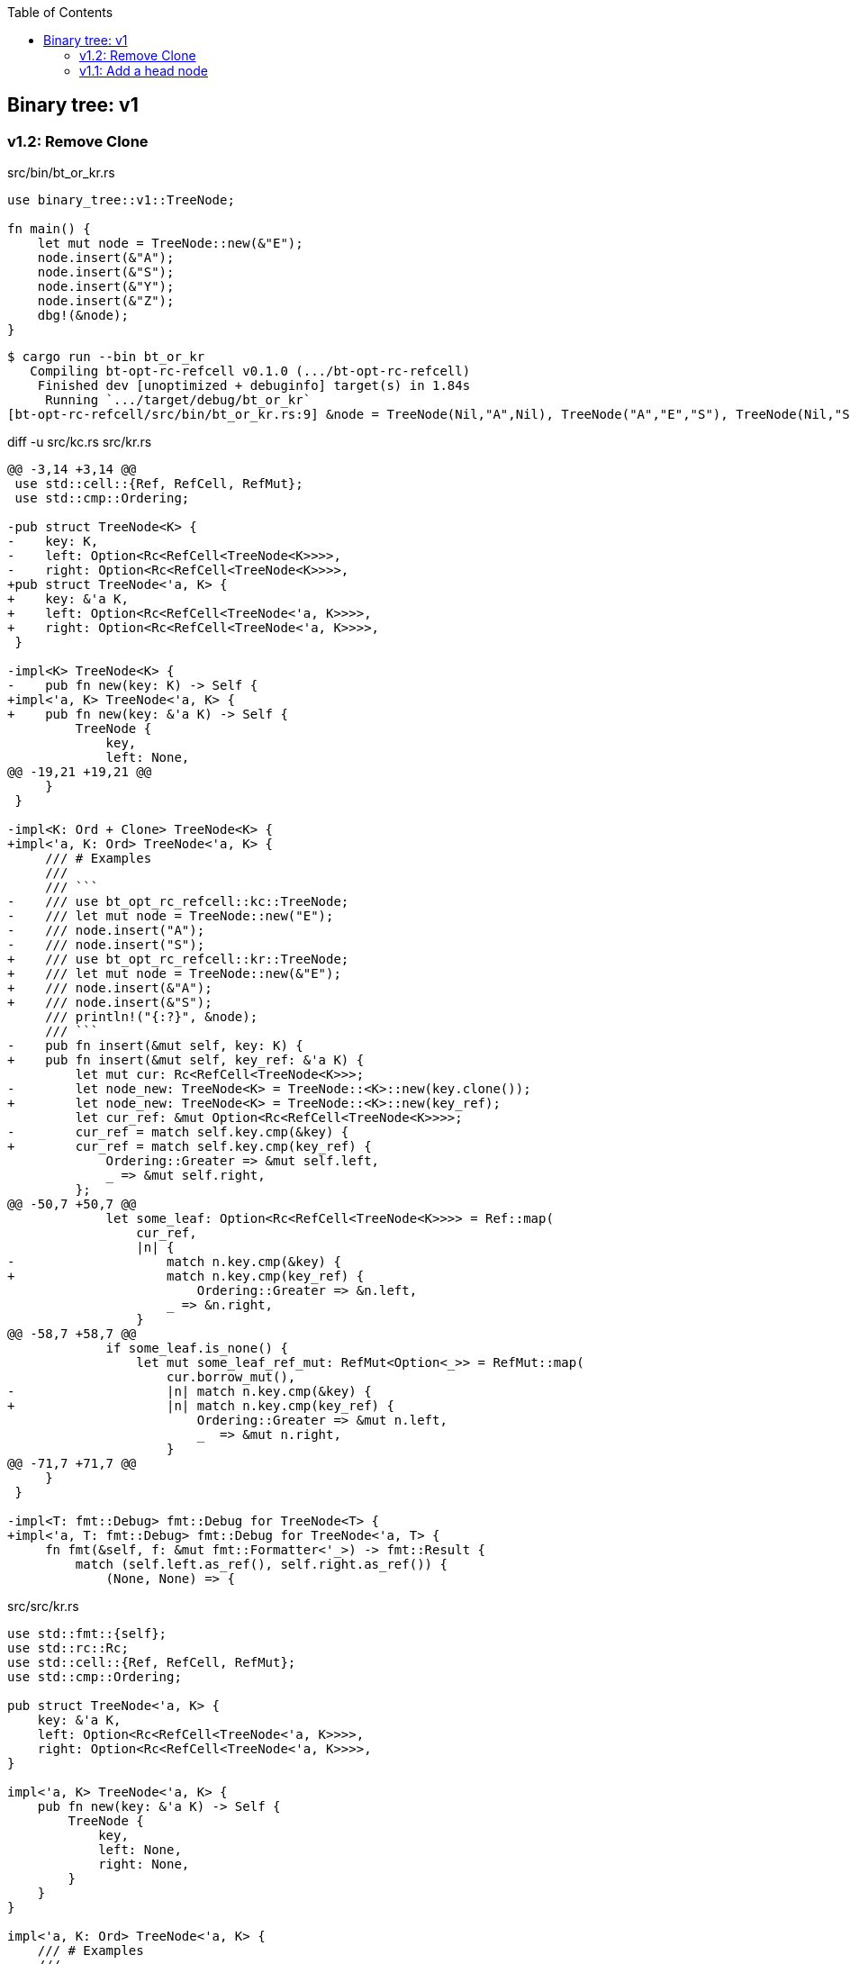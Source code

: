 ifndef::leveloffset[]
:toc: left
:toclevels: 3
:icons: font
endif::[]

== Binary tree: v1

=== v1.2: Remove Clone

[source,rust]
.src/bin/bt_or_kr.rs
----
use binary_tree::v1::TreeNode;

fn main() {
    let mut node = TreeNode::new(&"E");
    node.insert(&"A");
    node.insert(&"S");
    node.insert(&"Y");
    node.insert(&"Z");
    dbg!(&node);
}
----

[source,console]
----
$ cargo run --bin bt_or_kr
   Compiling bt-opt-rc-refcell v0.1.0 (.../bt-opt-rc-refcell)
    Finished dev [unoptimized + debuginfo] target(s) in 1.84s
     Running `.../target/debug/bt_or_kr`
[bt-opt-rc-refcell/src/bin/bt_or_kr.rs:9] &node = TreeNode(Nil,"A",Nil), TreeNode("A","E","S"), TreeNode(Nil,"S","Y"), TreeNode(Nil,"Y","Z"), TreeNode(Nil,"Z",Nil)
----

[source,diff]
.diff -u src/kc.rs src/kr.rs
----
@@ -3,14 +3,14 @@
 use std::cell::{Ref, RefCell, RefMut};
 use std::cmp::Ordering;

-pub struct TreeNode<K> {
-    key: K,
-    left: Option<Rc<RefCell<TreeNode<K>>>>,
-    right: Option<Rc<RefCell<TreeNode<K>>>>,
+pub struct TreeNode<'a, K> {
+    key: &'a K,
+    left: Option<Rc<RefCell<TreeNode<'a, K>>>>,
+    right: Option<Rc<RefCell<TreeNode<'a, K>>>>,
 }

-impl<K> TreeNode<K> {
-    pub fn new(key: K) -> Self {
+impl<'a, K> TreeNode<'a, K> {
+    pub fn new(key: &'a K) -> Self {
         TreeNode {
             key,
             left: None,
@@ -19,21 +19,21 @@
     }
 }

-impl<K: Ord + Clone> TreeNode<K> {
+impl<'a, K: Ord> TreeNode<'a, K> {
     /// # Examples
     ///
     /// ```
-    /// use bt_opt_rc_refcell::kc::TreeNode;
-    /// let mut node = TreeNode::new("E");
-    /// node.insert("A");
-    /// node.insert("S");
+    /// use bt_opt_rc_refcell::kr::TreeNode;
+    /// let mut node = TreeNode::new(&"E");
+    /// node.insert(&"A");
+    /// node.insert(&"S");
     /// println!("{:?}", &node);
     /// ```
-    pub fn insert(&mut self, key: K) {
+    pub fn insert(&mut self, key_ref: &'a K) {
         let mut cur: Rc<RefCell<TreeNode<K>>>;
-        let node_new: TreeNode<K> = TreeNode::<K>::new(key.clone());
+        let node_new: TreeNode<K> = TreeNode::<K>::new(key_ref);
         let cur_ref: &mut Option<Rc<RefCell<TreeNode<K>>>>;
-        cur_ref = match self.key.cmp(&key) {
+        cur_ref = match self.key.cmp(key_ref) {
             Ordering::Greater => &mut self.left,
             _ => &mut self.right,
         };
@@ -50,7 +50,7 @@
             let some_leaf: Option<Rc<RefCell<TreeNode<K>>>> = Ref::map(
                 cur_ref,
                 |n| {
-                    match n.key.cmp(&key) {
+                    match n.key.cmp(key_ref) {
                         Ordering::Greater => &n.left,
                     _ => &n.right,
                 }
@@ -58,7 +58,7 @@
             if some_leaf.is_none() {
                 let mut some_leaf_ref_mut: RefMut<Option<_>> = RefMut::map(
                     cur.borrow_mut(),
-                    |n| match n.key.cmp(&key) {
+                    |n| match n.key.cmp(key_ref) {
                         Ordering::Greater => &mut n.left,
                         _  => &mut n.right,
                     }
@@ -71,7 +71,7 @@
     }
 }

-impl<T: fmt::Debug> fmt::Debug for TreeNode<T> {
+impl<'a, T: fmt::Debug> fmt::Debug for TreeNode<'a, T> {
     fn fmt(&self, f: &mut fmt::Formatter<'_>) -> fmt::Result {
         match (self.left.as_ref(), self.right.as_ref()) {
             (None, None) => {
----

[source,rust]
.src/src/kr.rs
----
use std::fmt::{self};
use std::rc::Rc;
use std::cell::{Ref, RefCell, RefMut};
use std::cmp::Ordering;

pub struct TreeNode<'a, K> {
    key: &'a K,
    left: Option<Rc<RefCell<TreeNode<'a, K>>>>,
    right: Option<Rc<RefCell<TreeNode<'a, K>>>>,
}

impl<'a, K> TreeNode<'a, K> {
    pub fn new(key: &'a K) -> Self {
        TreeNode {
            key,
            left: None,
            right: None,
        }
    }
}

impl<'a, K: Ord> TreeNode<'a, K> {
    /// # Examples
    ///
    /// ```
    /// use bt_opt_rc_refcell::kr::TreeNode;
    /// let mut node = TreeNode::new(&"E");
    /// node.insert(&"A");
    /// node.insert(&"S");
    /// println!("{:?}", &node);
    /// ```
    pub fn insert(&mut self, key_ref: &'a K) {
        let mut cur: Rc<RefCell<TreeNode<K>>>;
        let node_new: TreeNode<K> = TreeNode::<K>::new(key_ref);
        let cur_ref: &mut Option<Rc<RefCell<TreeNode<K>>>>;
        cur_ref = match self.key.cmp(key_ref) {
            Ordering::Greater => &mut self.left,
            _ => &mut self.right,
        };
        cur = match cur_ref {
            None => {
                cur_ref.replace(Rc::new(RefCell::new(node_new)));
                return
            },
            Some(ref cur_ref) => Rc::clone(cur_ref),
        };

        loop {
            let cur_ref: Ref<TreeNode<K>> = cur.borrow();
            let some_leaf: Option<Rc<RefCell<TreeNode<K>>>> = Ref::map(
                cur_ref,
                |n| {
                    match n.key.cmp(key_ref) {
                        Ordering::Greater => &n.left,
                        _ => &n.right,
                    }
                }
            ).clone();
            if some_leaf.is_none() {
                let mut some_leaf_ref_mut: RefMut<Option<_>> = RefMut::map(
                    cur.borrow_mut(),
                    |n| match n.key.cmp(key_ref) {
                        Ordering::Greater => &mut n.left,
                        _  => &mut n.right,
                    }
                );
                some_leaf_ref_mut.replace(Rc::new(RefCell::new(node_new)));
                return;
            }
            cur = Rc::clone(&some_leaf.unwrap());
        }
    }
}

impl<'a, T: fmt::Debug> fmt::Debug for TreeNode<'a, T> {
    fn fmt(&self, f: &mut fmt::Formatter<'_>) -> fmt::Result {
        match (self.left.as_ref(), self.right.as_ref()) {
            (None, None) => {
                write!(f, "TreeNode(Nil,{:?},Nil)", self.key)
            },
            (Some(left), Some(right)) => {
                write!(f,
                    "{:?}, TreeNode({:?},{:?},{:?}), {:?}",
                    left.borrow(), left.borrow().key, self.key, right.borrow().key, right.borrow()
                )
            },
            (None, Some(right)) => {
                write!(f,
                    "TreeNode(Nil,{:?},{:?}), {:?}",
                    self.key, right.borrow().key, right.borrow()
                )
            },
            (Some(left), None) => {
                write!(f,
                    "{:?}, TreeNode({:?},{:?},Nil)",
                    left.borrow(), self.key, left.borrow().key
                )
            },
        }
    }
}

#[cfg(test)]
mod tests;
----

=== v1.1: Add a head node

[source,rust]
.src/bin/bt_or_kr.rs
----
use bt_opt_rc_refcell::kr::BTree;

fn main() {
    let mut tree = BTree::new();
    tree.insert(&"E");
    tree.insert(&"A");
    tree.insert(&"S");
    tree.insert(&"Y");
    tree.insert(&"Z");
    dbg!(&tree);
}
----

[source,console]
.Results
----
$ cargo run --bin bt_ro_kr
   Compiling bt-refcell-opt-rc v0.1.0 (.../tree/bt-refcell-opt-rc)
    Finished dev [unoptimized + debuginfo] target(s) in 3.58s
     Running `.../target/debug/bt_ro_kr`
[tree/bt-refcell-opt-rc/src/bin/bt_ro_kr.rs:10] &tree = BTree={TreeNode(Nil,"A",Nil), TreeNode("A","E","S"), TreeNode(Nil,"S","Y"), TreeNode(Nil,"Y","Z"), TreeNode(Nil,"Z",Nil)}
----

[source,rust]
.src/kr.rs
----
use std::fmt::{self};
use std::rc::Rc;
use std::cell::{Ref, RefCell, RefMut};
use std::cmp::Ordering;

pub struct TreeNode<'a, K> {
    key: &'a K,
    left: Option<Rc<RefCell<TreeNode<'a, K>>>>,
    right: Option<Rc<RefCell<TreeNode<'a, K>>>>,
}

impl<'a, K> TreeNode<'a, K> {
    pub fn new(key: &'a K) -> Self {
        TreeNode {
            key,
            left: None,
            right: None,
        }
    }
}

impl<'a, T: fmt::Debug> fmt::Debug for TreeNode<'a, T> {
    fn fmt(&self, f: &mut fmt::Formatter<'_>) -> fmt::Result {
        match (self.left.as_ref(), self.right.as_ref()) {
            (None, None) => {
                write!(f, "TreeNode(Nil,{:?},Nil)", self.key)
            },
            (Some(left), Some(right)) => {
                write!(f,
                    "{:?}, TreeNode({:?},{:?},{:?}), {:?}",
                    left.borrow(), left.borrow().key, self.key, right.borrow().key, right.borrow()
                )
            },
            (None, Some(right)) => {
                write!(f,
                    "TreeNode(Nil,{:?},{:?}), {:?}",
                    self.key, right.borrow().key, right.borrow()
                )
            },
            (Some(left), None) => {
                write!(f,
                    "{:?}, TreeNode({:?},{:?},Nil)",
                    left.borrow(), self.key, left.borrow().key
                )
            },
        }
    }
}

pub struct BTree<'a, K> {
    head: Option<Rc<RefCell<TreeNode<'a, K>>>>,
}

impl<'a, K> BTree<'a, K> {
    pub fn new() -> Self {
        BTree {
            head: None,
        }
    }
}

impl<'a, K: Ord> BTree<'a, K> {
    /// # Examples
    ///
    /// ```
    /// use bt_opt_rc_refcell::kr::BTree;
    /// let mut tree = BTree::new();
    /// tree.insert(&"E");
    /// tree.insert(&"A");
    /// tree.insert(&"S");
    /// println!("{:?}", &tree);
    /// ```
    pub fn insert(&mut self, key_ref: &'a K) {
        if self.head.is_none() {
            self.head.replace(
                Rc::new(RefCell::new(TreeNode::new(key_ref)))
            );
            return;
        }
        let cur_ref: &Rc<RefCell<TreeNode<K>>>;
        cur_ref = &self.head.as_ref().unwrap();

        let mut cur: Rc<RefCell<TreeNode<K>>>;
        cur = Rc::clone(cur_ref);

        loop {
            let cur_ref: Ref<TreeNode<K>> = cur.borrow();
            let some_leaf: Option<Rc<RefCell<TreeNode<K>>>> = Ref::map(
                cur_ref,
                |n| {
                    match n.key.cmp(key_ref) {
                        Ordering::Greater => &n.left,
                        _ => &n.right,
                    }
                }
            ).clone();
            if some_leaf.is_none() {
                let mut some_leaf_ref_mut: RefMut<Option<_>> = RefMut::map(
                    cur.borrow_mut(),
                    |n| match n.key.cmp(key_ref) {
                        Ordering::Greater => &mut n.left,
                        _  => &mut n.right,
                    }
                );
                some_leaf_ref_mut.replace(
                    Rc::new(RefCell::new(TreeNode::new(key_ref)))
                );
                return;
            }
            cur = Rc::clone(&some_leaf.unwrap());
        }
    }
}

impl<'a, K: fmt::Debug> fmt::Debug for BTree<'a, K> {
    fn fmt(&self, f: &mut fmt::Formatter<'_>) -> fmt::Result {
        match &self.head {
            None => write!(f, "BTree {{}}"),
            Some(head) => write!(f, "BTree={{{:?}}}", head.borrow()),
        }
    }
}

#[cfg(test)]
mod tests;
----
